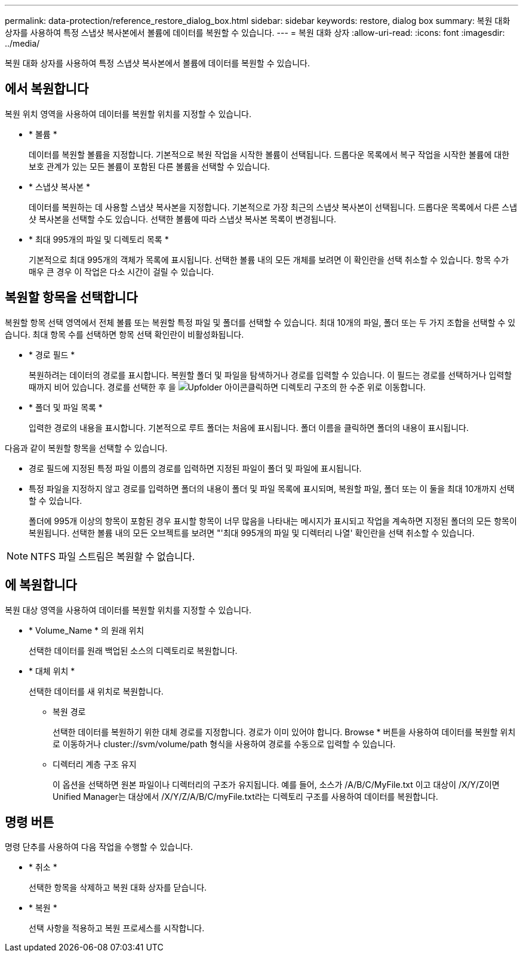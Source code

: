 ---
permalink: data-protection/reference_restore_dialog_box.html 
sidebar: sidebar 
keywords: restore, dialog box 
summary: 복원 대화 상자를 사용하여 특정 스냅샷 복사본에서 볼륨에 데이터를 복원할 수 있습니다. 
---
= 복원 대화 상자
:allow-uri-read: 
:icons: font
:imagesdir: ../media/


[role="lead"]
복원 대화 상자를 사용하여 특정 스냅샷 복사본에서 볼륨에 데이터를 복원할 수 있습니다.



== 에서 복원합니다

복원 위치 영역을 사용하여 데이터를 복원할 위치를 지정할 수 있습니다.

* * 볼륨 *
+
데이터를 복원할 볼륨을 지정합니다. 기본적으로 복원 작업을 시작한 볼륨이 선택됩니다. 드롭다운 목록에서 복구 작업을 시작한 볼륨에 대한 보호 관계가 있는 모든 볼륨이 포함된 다른 볼륨을 선택할 수 있습니다.

* * 스냅샷 복사본 *
+
데이터를 복원하는 데 사용할 스냅샷 복사본을 지정합니다. 기본적으로 가장 최근의 스냅샷 복사본이 선택됩니다. 드롭다운 목록에서 다른 스냅샷 복사본을 선택할 수도 있습니다. 선택한 볼륨에 따라 스냅샷 복사본 목록이 변경됩니다.

* * 최대 995개의 파일 및 디렉토리 목록 *
+
기본적으로 최대 995개의 객체가 목록에 표시됩니다. 선택한 볼륨 내의 모든 개체를 보려면 이 확인란을 선택 취소할 수 있습니다. 항목 수가 매우 큰 경우 이 작업은 다소 시간이 걸릴 수 있습니다.





== 복원할 항목을 선택합니다

복원할 항목 선택 영역에서 전체 볼륨 또는 복원할 특정 파일 및 폴더를 선택할 수 있습니다. 최대 10개의 파일, 폴더 또는 두 가지 조합을 선택할 수 있습니다. 최대 항목 수를 선택하면 항목 선택 확인란이 비활성화됩니다.

* * 경로 필드 *
+
복원하려는 데이터의 경로를 표시합니다. 복원할 폴더 및 파일을 탐색하거나 경로를 입력할 수 있습니다. 이 필드는 경로를 선택하거나 입력할 때까지 비어 있습니다. 경로를 선택한 후 을 image:../media/icon_upfolder.gif["Upfolder 아이콘"]클릭하면 디렉토리 구조의 한 수준 위로 이동합니다.

* * 폴더 및 파일 목록 *
+
입력한 경로의 내용을 표시합니다. 기본적으로 루트 폴더는 처음에 표시됩니다. 폴더 이름을 클릭하면 폴더의 내용이 표시됩니다.



다음과 같이 복원할 항목을 선택할 수 있습니다.

* 경로 필드에 지정된 특정 파일 이름의 경로를 입력하면 지정된 파일이 폴더 및 파일에 표시됩니다.
* 특정 파일을 지정하지 않고 경로를 입력하면 폴더의 내용이 폴더 및 파일 목록에 표시되며, 복원할 파일, 폴더 또는 이 둘을 최대 10개까지 선택할 수 있습니다.
+
폴더에 995개 이상의 항목이 포함된 경우 표시할 항목이 너무 많음을 나타내는 메시지가 표시되고 작업을 계속하면 지정된 폴더의 모든 항목이 복원됩니다. 선택한 볼륨 내의 모든 오브젝트를 보려면 "'최대 995개의 파일 및 디렉터리 나열' 확인란을 선택 취소할 수 있습니다.



[NOTE]
====
NTFS 파일 스트림은 복원할 수 없습니다.

====


== 에 복원합니다

복원 대상 영역을 사용하여 데이터를 복원할 위치를 지정할 수 있습니다.

* * Volume_Name * 의 원래 위치
+
선택한 데이터를 원래 백업된 소스의 디렉토리로 복원합니다.

* * 대체 위치 *
+
선택한 데이터를 새 위치로 복원합니다.

+
** 복원 경로
+
선택한 데이터를 복원하기 위한 대체 경로를 지정합니다. 경로가 이미 있어야 합니다. Browse * 버튼을 사용하여 데이터를 복원할 위치로 이동하거나 cluster://svm/volume/path 형식을 사용하여 경로를 수동으로 입력할 수 있습니다.

** 디렉터리 계층 구조 유지
+
이 옵션을 선택하면 원본 파일이나 디렉터리의 구조가 유지됩니다. 예를 들어, 소스가 /A/B/C/MyFile.txt 이고 대상이 /X/Y/Z이면 Unified Manager는 대상에서 /X/Y/Z/A/B/C/myFile.txt라는 디렉토리 구조를 사용하여 데이터를 복원합니다.







== 명령 버튼

명령 단추를 사용하여 다음 작업을 수행할 수 있습니다.

* * 취소 *
+
선택한 항목을 삭제하고 복원 대화 상자를 닫습니다.

* * 복원 *
+
선택 사항을 적용하고 복원 프로세스를 시작합니다.


